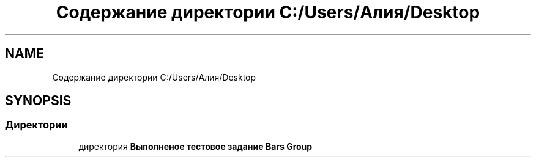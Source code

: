 .TH "Содержание директории C:/Users/Алия/Desktop" 3 "Пн 6 Апр 2020" "TestBars" \" -*- nroff -*-
.ad l
.nh
.SH NAME
Содержание директории C:/Users/Алия/Desktop
.SH SYNOPSIS
.br
.PP
.SS "Директории"

.in +1c
.ti -1c
.RI "директория \fBВыполненое тестовое задание Bars Group\fP"
.br
.in -1c
